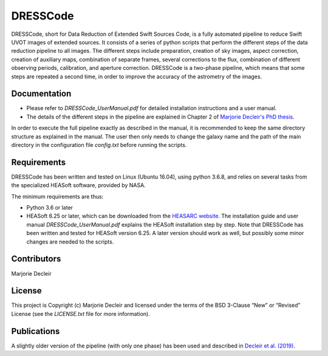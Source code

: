 DRESSCode
=========

DRESSCode, short for Data Reduction of Extended Swift Sources Code, is a fully automated pipeline to reduce Swift UVOT images of extended sources. It consists of a series of python scripts that perform the different steps of the data reduction pipeline to all images. The different steps include preparation, creation of sky images, aspect correction, creation of auxiliary maps, combination of separate frames, several corrections to the flux, combination of different observing periods, calibration, and aperture correction. DRESSCode is a two-phase pipeline, which means that some steps are repeated a second time, in order to improve the accuracy of the astrometry of the images.


Documentation
-------------

- Please refer to `DRESSCode_UserManual.pdf` for detailed installation instructions and a user manual.

- The details of the different steps in the pipeline are explained in Chapter 2 of `Marjorie Decleir's PhD thesis <https://biblio.ugent.be/publication/8638711>`_.

In order to execute the full pipeline exactly as described in the manual, it is recommended to keep the same directory structure as explained in the manual. The user then only needs to change the galaxy name and the path of the main directory in the configuration file `config.txt` before running the scripts.


Requirements
------------

DRESSCode has been written and tested on Linux (Ubuntu 16.04), using python 3.6.8, and relies on several tasks from the specialized HEASoft software, provided by NASA.

The minimum requirements are thus:

- Python 3.6 or later

- HEASoft 6.25 or later, which can be downloaded from the `HEASARC website <https://heasarc.gsfc.nasa.gov/docs/software/heasoft/download.html>`_. The installation guide and user manual `DRESSCode_UserManual.pdf` explains the HEASoft installation step by step. Note that DRESSCode has been written and tested for HEASoft version 6.25. A later version should work as well, but possibly some minor changes are needed to the scripts.


Contributors
------------

Marjorie Decleir


License
-------

This project is Copyright (c) Marjorie Decleir and licensed under
the terms of the BSD 3-Clause “New” or “Revised” License (see the `LICENSE.txt` file for more information).


Publications
------------

A slightly older version of the pipeline (with only one phase) has been used and described in `Decleir et al. (2019) <https://ui.adsabs.harvard.edu/abs/2019MNRAS.486..743D/abstract>`_.
